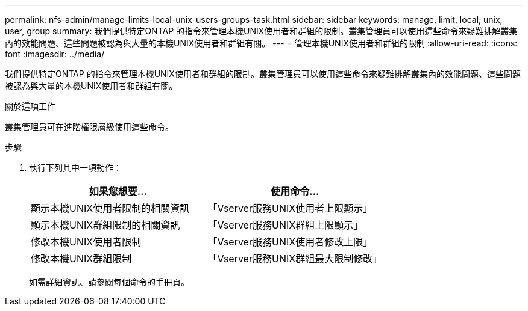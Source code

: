 ---
permalink: nfs-admin/manage-limits-local-unix-users-groups-task.html 
sidebar: sidebar 
keywords: manage, limit, local, unix, user, group 
summary: 我們提供特定ONTAP 的指令來管理本機UNIX使用者和群組的限制。叢集管理員可以使用這些命令來疑難排解叢集內的效能問題、這些問題被認為與大量的本機UNIX使用者和群組有關。 
---
= 管理本機UNIX使用者和群組的限制
:allow-uri-read: 
:icons: font
:imagesdir: ../media/


[role="lead"]
我們提供特定ONTAP 的指令來管理本機UNIX使用者和群組的限制。叢集管理員可以使用這些命令來疑難排解叢集內的效能問題、這些問題被認為與大量的本機UNIX使用者和群組有關。

.關於這項工作
叢集管理員可在進階權限層級使用這些命令。

.步驟
. 執行下列其中一項動作：
+
[cols="2*"]
|===
| 如果您想要... | 使用命令... 


 a| 
顯示本機UNIX使用者限制的相關資訊
 a| 
「Vserver服務UNIX使用者上限顯示」



 a| 
顯示本機UNIX群組限制的相關資訊
 a| 
「Vserver服務UNIX群組上限顯示」



 a| 
修改本機UNIX使用者限制
 a| 
「Vserver服務UNIX使用者修改上限」



 a| 
修改本機UNIX群組限制
 a| 
「Vserver服務UNIX群組最大限制修改」

|===
+
如需詳細資訊、請參閱每個命令的手冊頁。


